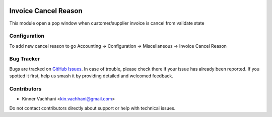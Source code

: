 .. image:: https://img.shields.io/badge/licence-AGPL--3-blue.svg
   :target: http://www.gnu.org/licenses/agpl
   :alt: License: AGPL-3

=====================
Invoice Cancel Reason
=====================

This module open a pop window when customer/supplier invoice is cancel from validate state

Configuration
=============

To add new cancel reason to go
Accounting -> Configuration -> Miscellaneous -> Invoice Cancel Reason

Bug Tracker
===========

Bugs are tracked on `GitHub Issues
<https://github.com/kenvac/{project_repo}/issues>`_. In case of trouble, please
check there if your issue has already been reported. If you spotted it first,
help us smash it by providing detailed and welcomed feedback.


Contributors
============

* Kinner Vachhani <kin.vachhani@gmail.com>

Do not contact contributors directly about support or help with technical issues.
